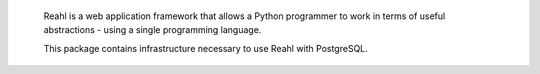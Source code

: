  Reahl is a web application framework that allows a Python programmer to work in 
 terms of useful abstractions - using a single programming language.

 This package contains infrastructure necessary to
 use Reahl with PostgreSQL.
